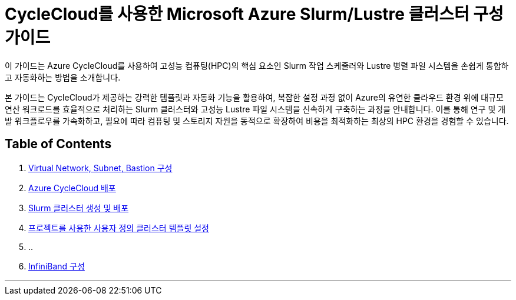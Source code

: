 = CycleCloud를 사용한 Microsoft Azure Slurm/Lustre 클러스터 구성 가이드

이 가이드는 Azure CycleCloud를 사용하여 고성능 컴퓨팅(HPC)의 핵심 요소인 Slurm 작업 스케줄러와 Lustre 병렬 파일 시스템을 손쉽게 통합하고 자동화하는 방법을 소개합니다.

본 가이드는 CycleCloud가 제공하는 강력한 템플릿과 자동화 기능을 활용하여, 복잡한 설정 과정 없이 Azure의 유연한 클라우드 환경 위에 대규모 연산 워크로드를 효율적으로 처리하는 Slurm 클러스터와 고성능 Lustre 파일 시스템을 신속하게 구축하는 과정을 안내합니다. 이를 통해 연구 및 개발 워크플로우를 가속화하고, 필요에 따라 컴퓨팅 및 스토리지 자원을 동적으로 확장하여 비용을 최적화하는 최상의 HPC 환경을 경험할 수 있습니다.

== Table of Contents

1. link:./01_vnet_subnet_bastion.adoc[Virtual Network, Subnet, Bastion 구성]
2. link:./02_cyclecloud_storage.adoc[Azure CycleCloud 배포]
3. link:./03_slurm_cluster.adoc[Slurm 클러스터 생성 및 배포]
4. link:./04_template.adoc[프로젝트를 사용한 사용자 정의 클러스터 템플릿 설정]
5. ..
6. link:./06_infiniBand.adoc[InfiniBand 구성]

---